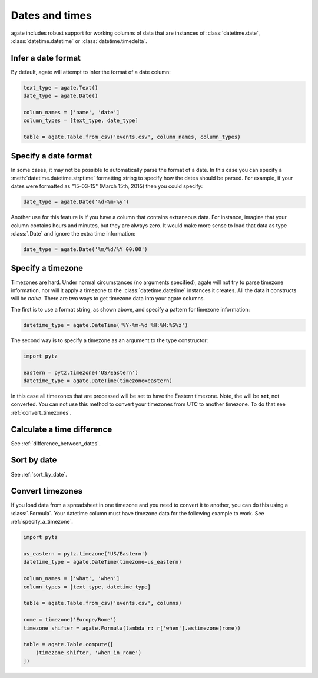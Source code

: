===============
Dates and times
===============

agate includes robust support for working columns of data that are instances of :class:`datetime.date`, :class:`datetime.datetime` or :class:`datetime.timedelta`.

Infer a date format
===================

By default, agate will attempt to infer the format of a date column:

.. code-block:: python

    text_type = agate.Text()
    date_type = agate.Date()

    column_names = ['name', 'date']
    column_types = [text_type, date_type]

    table = agate.Table.from_csv('events.csv', column_names, column_types)

Specify a date format
=====================

In some cases, it may not be possible to automatically parse the format of a date. In this case you can specify a :meth:`datetime.datetime.strptime` formatting string to specify how the dates should be parsed. For example, if your dates were formatted as "15-03-15" (March 15th, 2015) then you could specify:

.. code-block:: python

    date_type = agate.Date('%d-%m-%y')

Another use for this feature is if you have a column that contains extraneous data. For instance, imagine that your column contains hours and minutes, but they are always zero. It would make more sense to load that data as type :class:`.Date` and ignore the extra time information:

.. code-block:: python

    date_type = agate.Date('%m/%d/%Y 00:00')

.. _specify_a_timezone:

Specify a timezone
==================

Timezones are hard. Under normal circumstances (no arguments specified), agate will not try to parse timezone information, nor will it apply a timezone to the :class:`datetime.datetime` instances it creates. All the data it constructs will be *naive*. There are two ways to get timezone data into your agate columns.

The first is to use a format string, as shown above, and specify a pattern for timezone information:

.. code-block:: python

    datetime_type = agate.DateTime('%Y-%m-%d %H:%M:%S%z')

The second way is to specify a timezone as an argument to the type constructor:

.. code-block:: python

    import pytz

    eastern = pytz.timezone('US/Eastern')
    datetime_type = agate.DateTime(timezone=eastern)

In this case all timezones that are processed will be set to have the Eastern timezone. Note, the will be **set**, not converted. You can not use this method to convert your timezones from UTC to another timezone. To do that see :ref:`convert_timezones`.

Calculate a time difference
=============================

See :ref:`difference_between_dates`.

Sort by date
============

See :ref:`sort_by_date`.

.. _convert_timezones:

Convert timezones
====================

If you load data from a spreadsheet in one timezone and you need to convert it to another, you can do this using a :class:`.Formula`. Your datetime column must have timezone data for the following example to work. See :ref:`specify_a_timezone`.

.. code-block:: python

    import pytz

    us_eastern = pytz.timezone('US/Eastern')
    datetime_type = agate.DateTime(timezone=us_eastern)

    column_names = ['what', 'when']
    column_types = [text_type, datetime_type]

    table = agate.Table.from_csv('events.csv', columns)

    rome = timezone('Europe/Rome')
    timezone_shifter = agate.Formula(lambda r: r['when'].astimezone(rome))

    table = agate.Table.compute([
        (timezone_shifter, 'when_in_rome')
    ])
